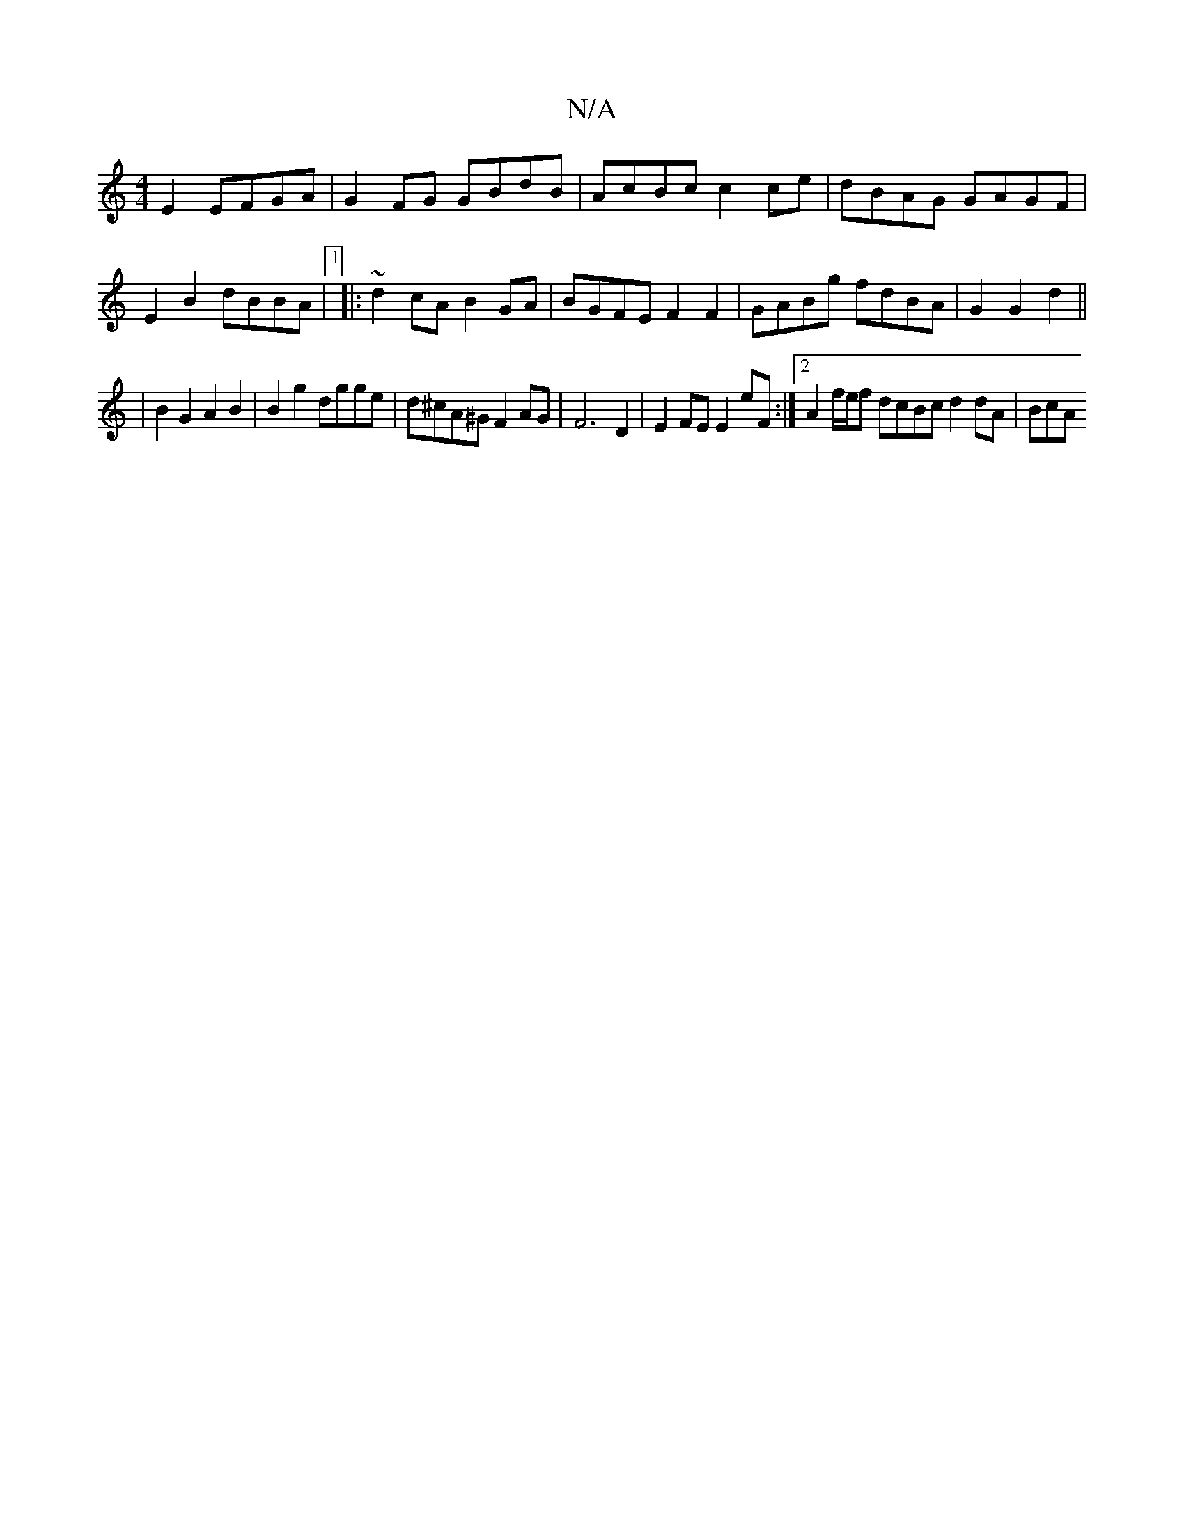 X:1
T:N/A
M:4/4
R:N/A
K:Cmajor
 E2 EFGA | G2 FG GBdB | AcBc c2ce | dBAG GAGF | E2 B2 dBBA |1 |: ~d2cA B2GA | BGFE F2 F2 |GABg fdBA | G2 G2 d2 ||
|B2 G2 A2 B2 | B2 g2 dgge | d^cA^G F2 AG |F6 D2 |E2 FE E2eF :|2 A2 f/e/f dcBc d2dA|BcA